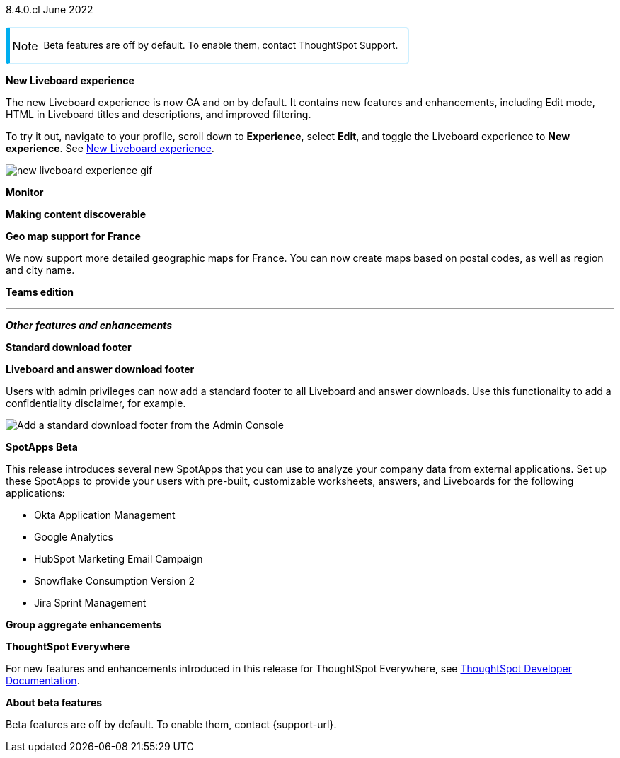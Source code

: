 +++
<style>
.banner {
  background-color: #4e55fd;
  color: #f0f8ff;
  font-family: Optimo-Plain,sans-serif;
  width: 100%;
  height: 60px;
  margin-bottom: 20px;
  display: flex;
  text-align: center!important;
  font-face
  height: 30px;
  align-items: center;
  justify-content: center;
}
.banner p {
  font-size: 15px;
  padding-left: 10px;
  padding-right: 10px;
  line-height: 5px;
}
p img {
  margin-bottom: -5px;
}
.show-hide {
  display: ;
}
.admonitionblock {
margin-top: 1rem;
}
.admonitionblock.note>table {
    background-color: transparent;
    border-radius: 5px;
    border: 2px solid rgba(0,174,255,.2);
    border-left: 6px solid #00aeef;
}
.admonitionblock td.icon {
    padding-left: 0.1rem;
}
i.fa {
    -webkit-hyphens: none;
    -ms-hyphens: none;
    hyphens: none;
    font-style: normal;
    padding-left: 5px;
}
.admonitionblock td.content {
    -webkit-box-flex: 1;
    -ms-flex: 1;
    flex: 1;
    font-size: .8375rem;
    -webkit-hyphens: auto;
    -ms-hyphens: auto;
    hyphens: auto;
    line-height: 1.6;
    min-width: 0;
    padding: 0.75rem 0.75rem 0.75rem 0.3rem;
    border-radius: 5px;
}
table {
    border-collapse: inherit;
}
admonitionblock.note td.icon i::before {
    background-image: url(../images/info2.svg);
    vertical-align: middle;
    padding-left: 25px;
}
</style>
+++

[label label-dep]#8.4.0.cl# June 2022

NOTE: Beta features are off by default. To enable them, contact ThoughtSpot Support.

[#primary-8-4-0-cl]

[#8-4-0-cl-liveboard-v2]
*New Liveboard experience*

The new Liveboard experience is now GA and on by default. It contains new features and enhancements, including Edit mode, HTML in Liveboard titles and descriptions, and improved filtering.

To try it out, navigate to your profile, scroll down to *Experience*, select *Edit*, and toggle the Liveboard experience to *New experience*. [.show-hide]#See xref:liveboard-experience-new.adoc[New Liveboard experience].#

image::new-liveboard-experience-gif.gif[]

[#8-4-0-cl-monitor]
*Monitor*

// Naomi

// monitor ui/ux enhancements content

// image

[#8-4-0-cl-discoverable]
*Making content discoverable*

// Naomi

// making content discoverable content

// image

[#8-4-0-cl-france]
*Geo map support for France*

// Naomi

We now support more detailed geographic maps for France. You can now create maps based on postal codes, as well as region and city name.

// image

[#8-4-0-cl-teams]
*Teams edition*

// Roza

// teams edition content

// image

'''
[#secondary-8-4-0-cl]
*_Other features and enhancements_*

[#8-4-0-cl-footer]
*Standard download footer*

*Liveboard and answer download footer*

Users with admin privileges can now add a standard footer to all Liveboard and answer downloads. Use this functionality to add a confidentiality disclaimer, for example.

image::admin-footer-whats-new.png[Add a standard download footer from the Admin Console]

[#8-4-0-cl-spotapps]
*SpotApps [.badge.badge-update]#Beta#*

This release introduces several new SpotApps that you can use to analyze your company data from external applications. Set up these SpotApps to provide your users with pre-built, customizable worksheets, answers, and Liveboards for the following applications:

* Okta Application Management
* Google Analytics
* HubSpot Marketing Email Campaign
* Snowflake Consumption Version 2
* Jira Sprint Management

// image of new spotapps


[#8-4-0-cl-group-aggregate]
*Group aggregate enhancements*

// Naomi

// hybrid group aggregate improvements content

// image

*ThoughtSpot Everywhere*

For new features and enhancements introduced in this release for ThoughtSpot Everywhere, see https://developers.thoughtspot.com/docs/?pageid=whats-new[ThoughtSpot Developer Documentation^].

*About beta features*

Beta features are off by default. To enable them, contact {support-url}.
